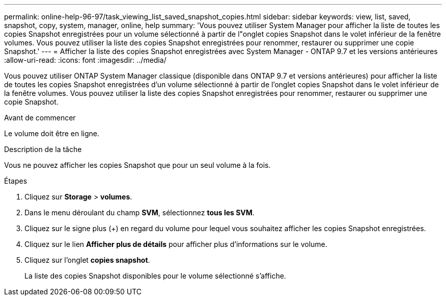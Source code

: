 ---
permalink: online-help-96-97/task_viewing_list_saved_snapshot_copies.html 
sidebar: sidebar 
keywords: view, list, saved, snapshot, copy, system, manager, online, help 
summary: 'Vous pouvez utiliser System Manager pour afficher la liste de toutes les copies Snapshot enregistrées pour un volume sélectionné à partir de l"onglet copies Snapshot dans le volet inférieur de la fenêtre volumes. Vous pouvez utiliser la liste des copies Snapshot enregistrées pour renommer, restaurer ou supprimer une copie Snapshot.' 
---
= Afficher la liste des copies Snapshot enregistrées avec System Manager - ONTAP 9.7 et les versions antérieures
:allow-uri-read: 
:icons: font
:imagesdir: ../media/


[role="lead"]
Vous pouvez utiliser ONTAP System Manager classique (disponible dans ONTAP 9.7 et versions antérieures) pour afficher la liste de toutes les copies Snapshot enregistrées d'un volume sélectionné à partir de l'onglet copies Snapshot dans le volet inférieur de la fenêtre volumes. Vous pouvez utiliser la liste des copies Snapshot enregistrées pour renommer, restaurer ou supprimer une copie Snapshot.

.Avant de commencer
Le volume doit être en ligne.

.Description de la tâche
Vous ne pouvez afficher les copies Snapshot que pour un seul volume à la fois.

.Étapes
. Cliquez sur *Storage* > *volumes*.
. Dans le menu déroulant du champ *SVM*, sélectionnez *tous les SVM*.
. Cliquez sur le signe plus (+) en regard du volume pour lequel vous souhaitez afficher les copies Snapshot enregistrées.
. Cliquez sur le lien *Afficher plus de détails* pour afficher plus d'informations sur le volume.
. Cliquez sur l'onglet *copies snapshot*.
+
La liste des copies Snapshot disponibles pour le volume sélectionné s'affiche.


